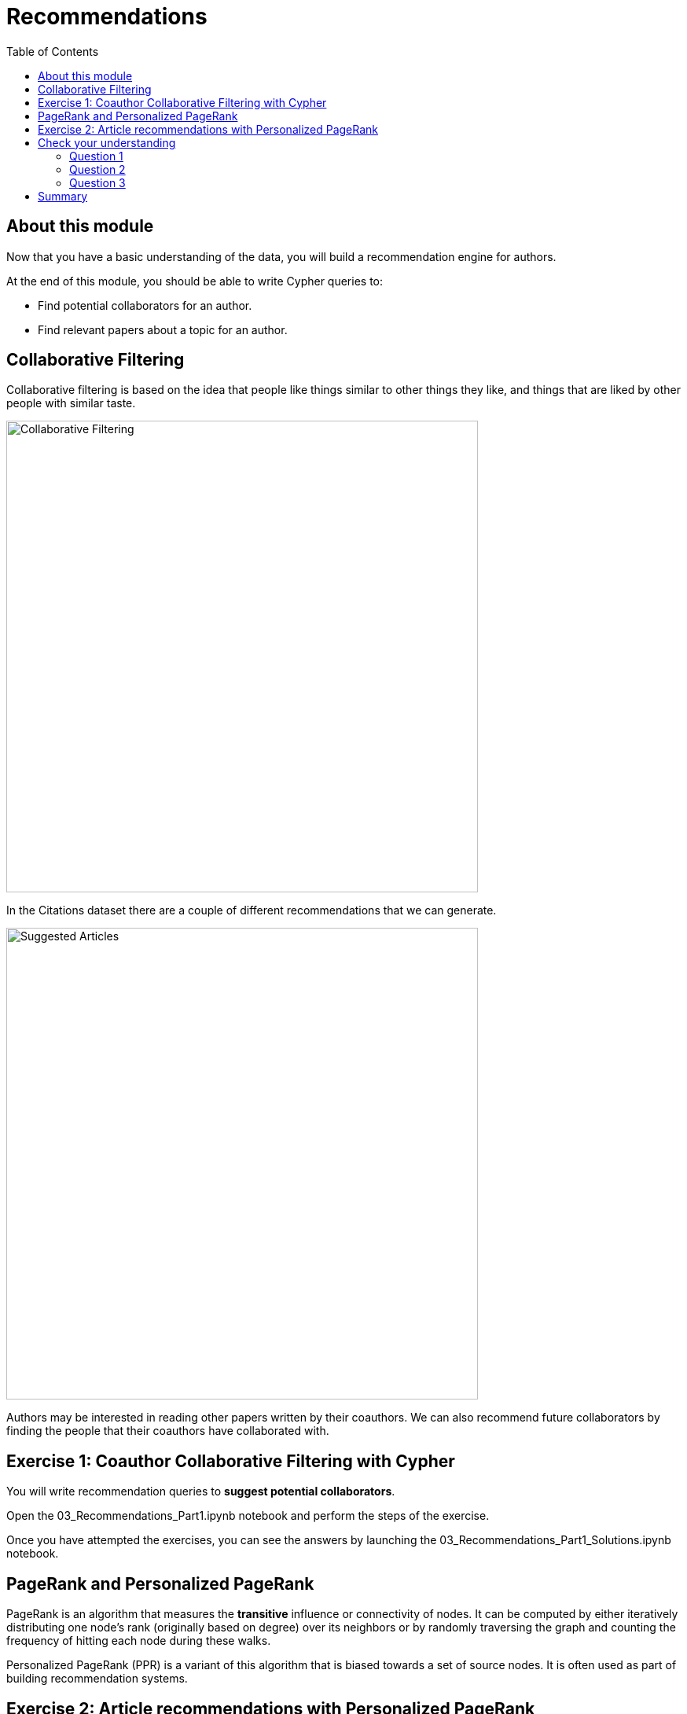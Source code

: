 = Recommendations
:slug: 03-gdsds-recommendations
:toc: left
:toclevels: 4
:imagesdir: ../images
:module-next-title: Predictions

== About this module

Now that you have a basic understanding of the data, you will build a recommendation engine for authors.

At the end of this module, you should be able to write Cypher queries to:
[square]
* Find potential collaborators for an author.
* Find relevant papers about a topic for an author.


== Collaborative Filtering

Collaborative filtering is based on the idea that people like things similar to other things they like, and things that are liked by other people with similar taste.

image::Collaborative-Filtering.png[Collaborative Filtering,width=600]

In the Citations dataset there are a couple of different recommendations that we can generate.

image::suggested-articles.png[Suggested Articles,width=600]

Authors may be interested in reading other papers written by their coauthors.
We can also recommend future collaborators by finding the people that their coauthors have collaborated with.

== Exercise 1: Coauthor Collaborative Filtering with Cypher

You will write recommendation queries to *suggest potential collaborators*.

Open the 03_Recommendations_Part1.ipynb notebook and perform the steps of the exercise.

//++++
//<a class="medium button-notebook" target="_blank" href="https://colab.research.google.com/github/neo4j-contrib/training-v2/blob/master/Courses/DataScience/notebooks/03_Recommendations_Part1.ipynb">Exercise 1</a>
//++++

Once you have attempted the exercises, you can see the answers by launching the 03_Recommendations_Part1_Solutions.ipynb notebook.

//++++
//<a class="medium button-notebook" target="_blank" href="https://colab.research.google.com/github/neo4j-contrib/training-v2/blob/master/Courses/DataScience/notebooks/03_Recommendations_Part1_Exercises.ipynb">See answers</a>
//++++


== PageRank and Personalized PageRank

PageRank is an algorithm that measures the *transitive* influence or connectivity of nodes.
It can be computed by either iteratively distributing one node's rank (originally based on degree) over its neighbors or by randomly traversing the graph and counting the frequency of hitting each node during these walks.

Personalized PageRank (PPR) is a variant of this algorithm that is biased towards a set of source nodes.
It is often used as part of building recommendation systems.

== Exercise 2: Article recommendations with Personalized PageRank

In this exercise, you will gain experience using the PageRank algorithm, understand the difference between PageRank and PPR, and use PPR to *suggest relevant articles* to an author.

Launch the 03_Recommendations_Part2.ipynb notebook and perform the steps of the exercise.

//++++
//<a class="medium button-notebook" target="_blank" href="https://colab.research.google.com/github/neo4j-contrib/training-v2/blob/master/Courses/DataScience/notebooks/03_Recommendations_Part2.ipynb">Exercise 2</a>
//++++

[.quiz]
== Check your understanding

=== Question 1
[.statement]
How many of Brian Fitzgerald's potential collaborators have collaborated with Brian's collaborators more than 3 times?

[.statement]
Select the correct answer.

[%interactive.answer]
- [ ] 12
- [ ] 8
- [ ] 0
- [x] 7

=== Question 2
[.statement]
If we wanted to create a full text search on the 'name' property of nodes with the label 'Author', what are the correct procedures to do this?

[.statement]
Select the correct answers.

[%interactive.answer]
- [x] CALL db.index.fulltext.createNodeIndex('authors', ['Author'], ['name'])
- [ ] CALL db.index.fulltext.createNodeIndex('authors', ['name'], ['Author'])
- [x] CALL db.index.fulltext.createNodeIndex('authorName', ['Author'], ['name'])
- [ ] CALL db.index.createFullTextSearch('authors', ['Author'], ['name'])

=== Question 3
[.statement]
Which statement describes the Personalized PageRank algorithm?

[.statement]
Select the correct answer.

[%interactive.answer]
- [ ] Personalized PageRank measures the number of incoming and outgoing relationships from a node.
- [x] Personalized PageRank is a variant of PageRank that allows us to find influential nodes based on a set of source nodes.
- [ ] Personalized PageRank counts the number of neighbors within 2 hops of a node
- [ ] Personalized PageRank can only be used in combination with Full Text Search


== Summary

You should now be able to:
[square]
* Find potential collaborators for an author.
* Find relevant papers about a topic for an author.
